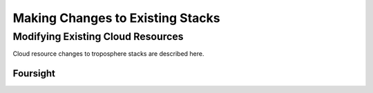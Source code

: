 =================================
Making Changes to Existing Stacks
=================================
Modifying Existing Cloud Resources
----------------------------------

Cloud resource changes to troposphere stacks are described here.

---------
Foursight
---------



